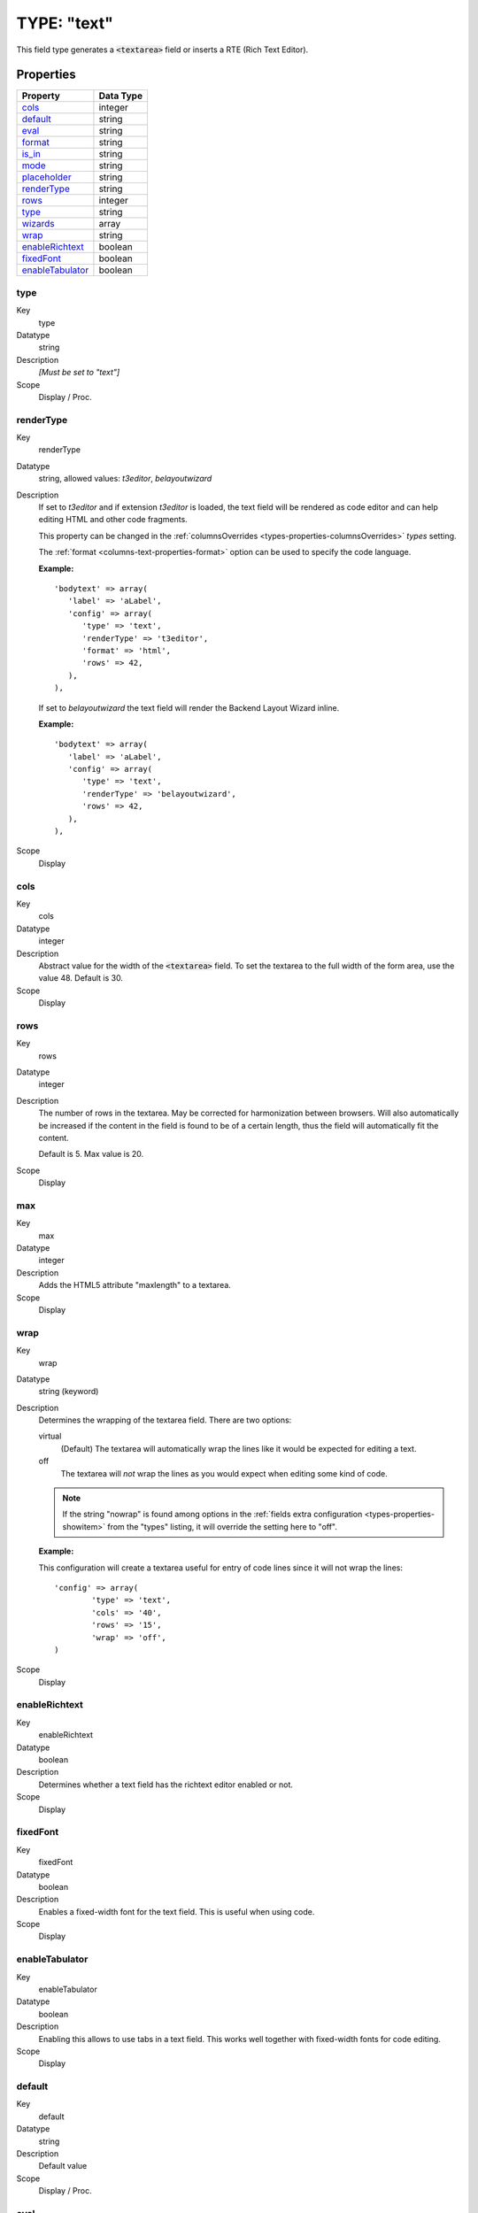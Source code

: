 ﻿.. include:: ../../Includes.txt


.. _columns-text:

TYPE: "text"
^^^^^^^^^^^^

This field type generates a :code:`<textarea>` field or inserts a RTE
(Rich Text Editor).


.. _columns-text-properties:

Properties
""""""""""

.. container:: ts-properties

   =================== =========
   Property            Data Type
   =================== =========
   `cols`_             integer
   `default`_          string
   `eval`_             string
   `format`_           string
   `is\_in`_           string
   `mode`_             string
   `placeholder`_      string
   `renderType`_       string
   `rows`_             integer
   `type`_             string
   `wizards`_          array
   `wrap`_             string
   `enableRichtext`_   boolean
   `fixedFont`_        boolean
   `enableTabulator`_  boolean
   =================== =========


.. _columns-text-properties-type:

type
~~~~

.. container:: table-row

   Key
         type

   Datatype
         string

   Description
         *[Must be set to "text"]*

   Scope
         Display / Proc.


.. _columns-text-properties-rendertype:

renderType
~~~~~~~~~~

.. container:: table-row

   Key
         renderType

   Datatype
         string, allowed values: `t3editor`, `belayoutwizard`

   Description
         If set to `t3editor` and if extension `t3editor` is loaded, the text field
         will be rendered as code editor and can help editing HTML and other code fragments.

         This property can be changed in the :ref:`columnsOverrides <types-properties-columnsOverrides>`
         `types` setting.

         The :ref:`format <columns-text-properties-format>` option can be used to
         specify the code language.

         **Example:** ::

            'bodytext' => array(
               'label' => 'aLabel',
               'config' => array(
                  'type' => 'text',
                  'renderType' => 't3editor',
                  'format' => 'html',
                  'rows' => 42,
               ),
            ),

         If set to `belayoutwizard` the text field will render the Backend Layout Wizard inline.

         **Example:** ::

            'bodytext' => array(
               'label' => 'aLabel',
               'config' => array(
                  'type' => 'text',
                  'renderType' => 'belayoutwizard',
                  'rows' => 42,
               ),
            ),

   Scope
         Display


.. _columns-text-properties-cols:

cols
~~~~

.. container:: table-row

   Key
         cols

   Datatype
         integer

   Description
         Abstract value for the width of the :code:`<textarea>` field. To set the
         textarea to the full width of the form area, use the value 48. Default
         is 30.

   Scope
         Display



.. _columns-text-properties-rows:

rows
~~~~

.. container:: table-row

   Key
         rows

   Datatype
         integer

   Description
         The number of rows in the textarea. May be corrected for harmonization
         between browsers. Will also automatically be increased if the content
         in the field is found to be of a certain length, thus the field will
         automatically fit the content.

         Default is 5. Max value is 20.

   Scope
         Display



.. _columns-text-properties-maxlength:

max
~~~

.. container:: table-row

   Key
         max

   Datatype
         integer

   Description
         Adds the HTML5 attribute "maxlength" to a textarea.

   Scope
         Display



.. _columns-text-properties-wrap:

wrap
~~~~

.. container:: table-row

   Key
         wrap

   Datatype
         string (keyword)

   Description
         Determines the wrapping of the textarea field. There are two options:

         virtual
           (Default) The textarea will automatically wrap the
           lines like it would be expected for editing a text.

         off
           The textarea will *not* wrap the lines as you would
           expect when editing some kind of code.

         .. note::

            If the string "nowrap" is found among options in the
            :ref:`fields extra configuration <types-properties-showitem>`
            from the "types" listing, it will override
            the setting here to "off".

         **Example:**

         This configuration will create a textarea useful for entry of code
         lines since it will not wrap the lines::

            'config' => array(
                    'type' => 'text',
                    'cols' => '40',
                    'rows' => '15',
                    'wrap' => 'off',
            )

   Scope
         Display



.. _columns-text-properties-enableRichtext:

enableRichtext
~~~~~~~~~~~~~~

.. container:: table-row

   Key
         enableRichtext

   Datatype
         boolean

   Description
         Determines whether a text field has the richtext editor enabled or not.

   Scope
         Display



.. _columns-text-properties-fixedFont:

fixedFont
~~~~~~~~~

.. container:: table-row

   Key
         fixedFont

   Datatype
         boolean

   Description
         Enables a fixed-width font for the text field. This is useful when using code.

   Scope
         Display



.. _columns-text-properties-enableTabulator:

enableTabulator
~~~~~~~~~~~~~~~

.. container:: table-row

   Key
         enableTabulator

   Datatype
         boolean

   Description
         Enabling this allows to use tabs in a text field. This works well together
         with fixed-width fonts for code editing.

   Scope
         Display



.. _columns-text-properties-default:

default
~~~~~~~

.. container:: table-row

   Key
         default

   Datatype
         string

   Description
         Default value

   Scope
         Display / Proc.



.. _columns-text-properties-eval:

eval
~~~~

.. container:: table-row

   Key
         eval

   Datatype
         list of keywords

   Description
         Configuration of field evaluation.

         Some of these evaluation keywords will trigger a JavaScript pre-
         evaluation in the form. Other evaluations will be performed in the
         backend.

         The evaluation functions will be executed in the list-order.

         Keywords:

         required
           A non-empty value is required in the field (otherwise
           the form cannot be saved).

         trim
           The value in the field will have white spaces around it
           trimmed away.

         tx\_\*
           User-defined form evaluations. See the description of the
           :ref:`eval key <columns-input-properties-eval>`
           for the input-type field.

   Scope
         Display / Proc.



.. _columns-text-properties-format:

format
~~~~~~

.. container:: table-row

   Key
         format

   Datatype
         string (keyword)

   Description
         When an text-type field is set as read-only, it actually
         gets rendered as a :ref:`none-type field <columns-none>`.
         This means that is is possible to use the
         :ref:`format property <columns-none-properties-format>` of
         such field to format the value of the text-type field.

         If :ref:`renderType <columns-text-properties-rendertype>` is set to `t3editor`,
         the value specifies the language t3editor should handle. Allowed values:
         `html`, `typoscript`, `javascript`, `css`, `xml`, `html`, `php`, `sparql`, `mixed`.


.. _columns-text-properties-is-in:

is\_in
~~~~~~

.. container:: table-row

   Key
         is\_in

   Datatype
         string

   Description
         If a user-defined evaluation is used for the field (see :ref:`eval key <columns-text-properties-eval>`),
         then this value will be passed as argument to the user-defined evaluation function.

   Scope
         Display / Proc.


.. _columns-text-properties-placeholder:

placeholder
~~~~~~~~~~~

.. container:: table-row

   Key
         placeholder

   Datatype
         string

   Description
         *(Since TYPO3 CMS 4.7)*

         :ref:`See description for input-type field. <columns-input-properties-placeholder>`

   Scope
         Display


.. _columns-text-properties-mode:

mode
~~~~

.. container:: table-row

   Key
         mode

   Datatype
         string (keywords)

   Description
         *(Since TYPO3 CMS 6.0)*

         :ref:`See description for input-type field. <columns-input-properties-mode>`

   Scope
         Display / Proc.



.. _columns-text-properties-wizards:

wizards
~~~~~~~

.. container:: table-row

   Key
         wizards

   Datatype
         array

   Description
         See the :ref:`wizards section <wizards>` for more information.

   Scope
         Display


.. _columns-text-examples:

Example
"""""""

This is the typical configuration for a textarea field::

   'message' => array(
      'label' => 'LLL:EXT:sys_note/Resources/Private/Language/locallang_tca.xlf:sys_note.message',
      'config' => array(
         'type' => 'text',
         'cols' => '40',
         'rows' => '15'
      )
   ),

which looks like:

.. figure:: ../../Images/TypeTextSimple.png
   :alt: A text field

   The message field of system notes, a typical text field
